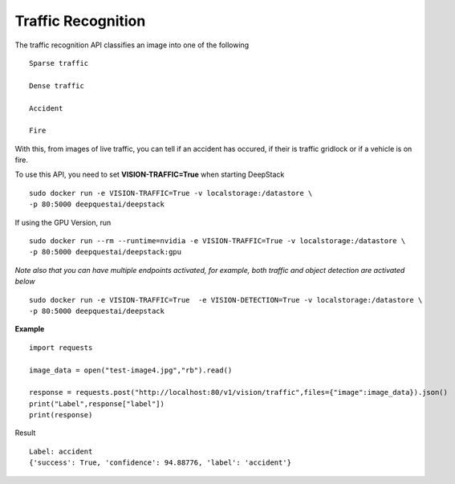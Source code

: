 .. DeepStack documentation master file, created by
   sphinx-quickstart on Wed Dec 12 17:30:35 2018.
   You can adapt this file completely to your liking, but it should at least
   contain the root `toctree` directive.

Traffic Recognition
====================

The traffic recognition API classifies an image into one of the following ::

    Sparse traffic

    Dense traffic

    Accident

    Fire

With this, from images of live traffic, you can tell if an accident has occured,
if their is traffic gridlock or if a vehicle is on fire.


To use this API, you need to set **VISION-TRAFFIC=True** when starting DeepStack ::

    sudo docker run -e VISION-TRAFFIC=True -v localstorage:/datastore \
    -p 80:5000 deepquestai/deepstack

If using the GPU Version, run ::

    sudo docker run --rm --runtime=nvidia -e VISION-TRAFFIC=True -v localstorage:/datastore \
    -p 80:5000 deepquestai/deepstack:gpu

*Note also that you can have multiple endpoints activated, for example, both traffic and object detection are activated below* ::

    sudo docker run -e VISION-TRAFFIC=True  -e VISION-DETECTION=True -v localstorage:/datastore \
    -p 80:5000 deepquestai/deepstack



**Example**

.. figure:: test-image4.jpg
    :align: center

::

    import requests
    
    image_data = open("test-image4.jpg","rb").read()
    
    response = requests.post("http://localhost:80/v1/vision/traffic",files={"image":image_data}).json()
    print("Label",response["label"])
    print(response)

Result ::

    Label: accident
    {'success': True, 'confidence': 94.88776, 'label': 'accident'}
